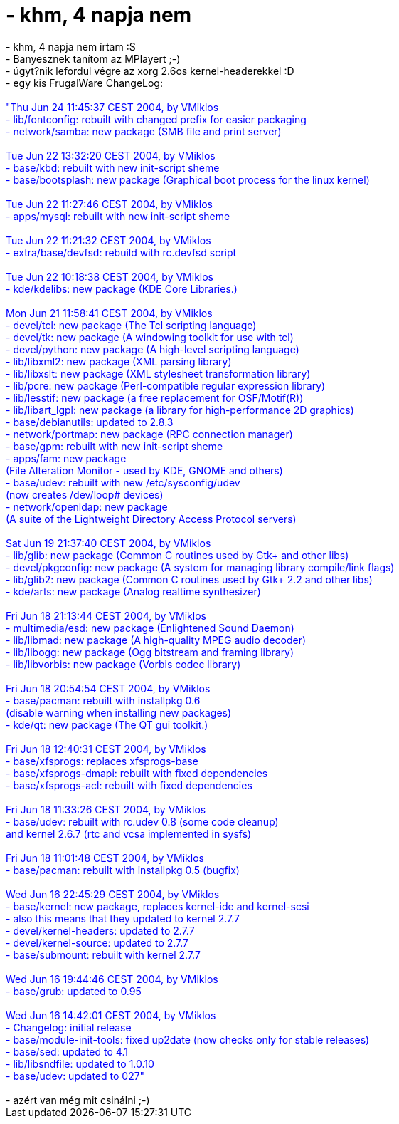 = - khm, 4 napja nem

:slug: khm_4_napja_nem
:category: regi
:tags: hu
:date: 2004-06-25T10:38:57Z
++++
- khm, 4 napja nem írtam :S<br>- Banyesznek tanítom az MPlayert ;-)<br>- úgyt?nik lefordul végre az xorg 2.6os kernel-headerekkel :D<br>- egy kis FrugalWare ChangeLog:<br><br><font color=blue>"Thu Jun 24 11:45:37 CEST 2004, by VMiklos<br>- lib/fontconfig: rebuilt with changed prefix for easier packaging<br>- network/samba: new package (SMB file and print server)<br><br>Tue Jun 22 13:32:20 CEST 2004, by VMiklos<br>- base/kbd: rebuilt with new init-script sheme<br>- base/bootsplash: new package (Graphical boot process for the linux kernel)<br><br>Tue Jun 22 11:27:46 CEST 2004, by VMiklos<br>- apps/mysql: rebuilt with new init-script sheme<br><br>Tue Jun 22 11:21:32 CEST 2004, by VMiklos<br>- extra/base/devfsd: rebuild with rc.devfsd script<br><br>Tue Jun 22 10:18:38 CEST 2004, by VMiklos<br>- kde/kdelibs: new package (KDE Core Libraries.)<br><br>Mon Jun 21 11:58:41 CEST 2004, by VMiklos<br>- devel/tcl: new package (The Tcl scripting language)<br>- devel/tk: new package (A windowing toolkit for use with tcl)<br>- devel/python: new package (A high-level scripting language)<br>- lib/libxml2: new package (XML parsing library)<br>- lib/libxslt: new package (XML stylesheet transformation library)<br>- lib/pcre: new package (Perl-compatible regular expression library)<br>- lib/lesstif: new package (a free replacement for OSF/Motif(R))<br>- lib/libart_lgpl: new package (a library for high-performance 2D graphics)<br>- base/debianutils: updated to 2.8.3<br>- network/portmap: new package (RPC connection manager)<br>- base/gpm: rebuilt with new init-script sheme<br>- apps/fam: new package<br>            (File Alteration Monitor - used by KDE, GNOME and others)<br>- base/udev: rebuilt with new /etc/sysconfig/udev<br>            (now creates /dev/loop# devices)<br>- network/openldap: new package<br>                  (A suite of the Lightweight Directory Access Protocol servers)<br><br>Sat Jun 19 21:37:40 CEST 2004, by VMiklos<br>- lib/glib: new package (Common C routines used by Gtk+ and other libs)<br>- devel/pkgconfig: new package (A system for managing library compile/link flags)<br>- lib/glib2: new package (Common C routines used by Gtk+ 2.2 and other libs)<br>- kde/arts: new package (Analog realtime synthesizer)<br><br>Fri Jun 18 21:13:44 CEST 2004, by VMiklos<br>- multimedia/esd: new package (Enlightened Sound Daemon)<br>- lib/libmad: new package (A high-quality MPEG audio decoder)<br>- lib/libogg: new package (Ogg bitstream and framing library)<br>- lib/libvorbis: new package (Vorbis codec library)<br><br>Fri Jun 18 20:54:54 CEST 2004, by VMiklos<br>- base/pacman: rebuilt with installpkg 0.6<br>               (disable warning when installing new packages)<br>- kde/qt: new package (The QT gui toolkit.)<br><br>Fri Jun 18 12:40:31 CEST 2004, by VMiklos<br>- base/xfsprogs: replaces xfsprogs-base<br>- base/xfsprogs-dmapi: rebuilt with fixed dependencies<br>- base/xfsprogs-acl: rebuilt with fixed dependencies<br><br>Fri Jun 18 11:33:26 CEST 2004, by VMiklos<br>- base/udev: rebuilt with rc.udev 0.8 (some code cleanup)<br>             and kernel 2.6.7 (rtc and vcsa implemented in sysfs)<br><br>Fri Jun 18 11:01:48 CEST 2004, by VMiklos<br>- base/pacman: rebuilt with installpkg 0.5 (bugfix)<br><br>Wed Jun 16 22:45:29 CEST 2004, by VMiklos<br>- base/kernel: new package, replaces kernel-ide and kernel-scsi<br>  - also this means that they updated to kernel 2.7.7<br>- devel/kernel-headers: updated to 2.7.7<br>- devel/kernel-source: updated to 2.7.7<br>- base/submount: rebuilt with kernel 2.7.7<br><br>Wed Jun 16 19:44:46 CEST 2004, by VMiklos<br>- base/grub: updated to 0.95<br><br>Wed Jun 16 14:42:01 CEST 2004, by VMiklos<br>- Changelog: initial release<br>- base/module-init-tools: fixed up2date (now checks only for stable releases)<br>- base/sed: updated to 4.1<br>- lib/libsndfile: updated to 1.0.10<br>- base/udev: updated to 027"</font><br><br>- azért van még mit csinálni ;-)
++++
